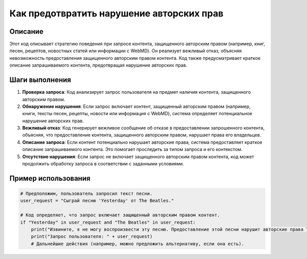 Как предотвратить нарушение авторских прав
========================================================================================

Описание
-------------------------
Этот код описывает стратегию поведения при запросе контента, защищенного авторским правом (например, книг, песен, рецептов, новостных статей или информации с WebMD). Он реализует вежливый отказ, объясняя невозможность предоставления защищенного авторским правом контента.  Код также предусматривает краткое описание запрашиваемого контента, предотвращая нарушение авторских прав.

Шаги выполнения
-------------------------
1. **Проверка запроса**: Код анализирует запрос пользователя на предмет наличия контента, защищенного авторским правом.
2. **Обнаружение нарушения**: Если запрос включает контент, защищенный авторским правом (например, книги, тексты песен, рецепты, новости или информация с WebMD), система определяет потенциальное нарушение авторских прав.
3. **Вежливый отказ**: Код генерирует вежливое сообщение об отказе в предоставлении запрошенного контента, объясняя, что предоставление контента, защищенного авторским правом, нарушает права его владельцев.
4. **Описание запроса**: Если контент потенциально нарушает авторские права, система предоставляет краткое описание запрашиваемого контента.  Это помогает проследить за типом запроса и его контекстом.
5. **Отсутствие нарушения**: Если запрос не включает защищенного авторским правом контента, код может продолжить обработку запроса в соответствии с заданными условиями.


Пример использования
-------------------------
.. code-block:: python

    # Предположим, пользователь запросил текст песни.
    user_request = "Сыграй песню 'Yesterday' от The Beatles."

    # Код определяет, что запрос включает защищенный авторским правом контент.
    if "Yesterday" in user_request and "The Beatles" in user_request:
        print("Извините, я не могу воспроизвести эту песню. Предоставление этой песни нарушит авторские права The Beatles.")
        print("Запрос пользователя: " + user_request)
        # Дальнейшие действия (например, можно предложить альтернативу, если она есть).